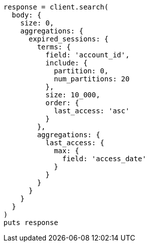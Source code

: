 [source, ruby]
----
response = client.search(
  body: {
    size: 0,
    aggregations: {
      expired_sessions: {
        terms: {
          field: 'account_id',
          include: {
            partition: 0,
            num_partitions: 20
          },
          size: 10_000,
          order: {
            last_access: 'asc'
          }
        },
        aggregations: {
          last_access: {
            max: {
              field: 'access_date'
            }
          }
        }
      }
    }
  }
)
puts response
----
